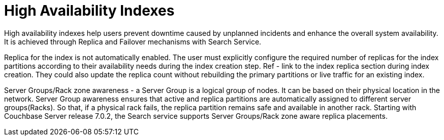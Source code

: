 = High Availability Indexes

High availability indexes help users prevent downtime caused by unplanned incidents and enhance the overall system availability. It is achieved through Replica and Failover mechanisms with Search Service. 

Replica for the index is not automatically enabled. The user must explicitly configure the required number of replicas for the index partitions according to their availability needs during the index creation step. Ref - link to the index replica section during index creation.
They could also update the replica count without rebuilding the primary partitions or live traffic for an existing index. 

Server Groups/Rack zone awareness - a Server Group is a logical group of nodes. It can be based on their physical location in the network. Server Group awareness ensures that active and replica partitions are automatically assigned to different server groups(Racks). So that, if a physical rack fails, the replica partition remains safe and available in another rack. Starting with Couchbase Server release 7.0.2, the Search service supports Server Groups/Rack zone aware replica placements.